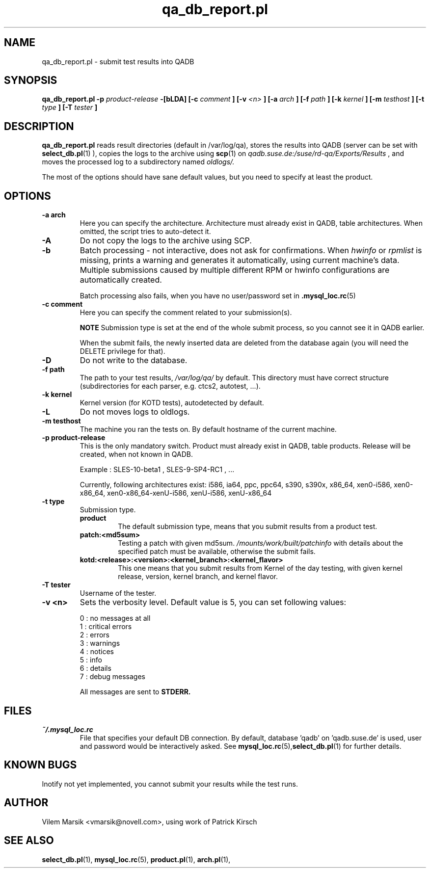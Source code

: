 .\" Process this file with
.\" groff -man -Tascii qa_db_report.pl.1
.\"
.TH "qa_db_report.pl" "QADB" "1"
.SH NAME
qa_db_report.pl \- submit test results into QADB
.SH SYNOPSIS
.B qa\_db\_report.pl -p 
.I product-release
.B -[bLDA] [-c 
.I comment
.B ] [-v 
.I <n>
.B ] [-a 
.I arch
.B ] [-f 
.I path
.B ] [-k
.I kernel
.B ] [-m 
.I testhost
.B ] [-t 
.I type
.B ] [-T 
.I tester
.B ]
.SH DESCRIPTION
.B qa_db_report.pl
reads result directories (default in /var/log/qa),
stores the results into QADB (server can be set with 
.BR select_db.pl (1)
),
copies the logs to the archive using
.BR scp (1)
on 
.I qadb.suse.de:/suse/rd-qa/Exports/Results
, and moves the processed log to a subdirectory named
.I oldlogs/.

The most of the options should have sane default values,
but you need to specify at least the product.


.SH OPTIONS

.IP "\fB-a arch"
Here you can specify the architecture.
Architecture must already exist in QADB, table architectures.
When omitted, the script tries to auto-detect it.

.IP "\fB-A"
Do not copy the logs to the archive using SCP.

.IP "\fB-b"
Batch processing - not interactive, does not ask for confirmations.
When
.I hwinfo
or
.I rpmlist
is missing, prints a warning and generates it automatically, using current machine's data.
Multiple submissions caused by multiple different RPM or hwinfo configurations
are automatically created.

Batch processing also fails, when you have no user/password set in 
.BR .mysql_loc.rc (5)

.IP "\fB-c comment"
Here you can specify the comment related to your submission(s).


.B NOTE
Submission type is set at the end of the whole submit process, so you cannot see it in QADB earlier.

When the submit fails, the newly inserted data are deleted from the database again (you will need the DELETE privilege for that).


.IP "\fB-D"
Do not write to the database.

.IP "\fB-f path"
The path to your test results,
.I /var/log/qa/
by default. This directory must have correct structure (subdirectories for each parser, e.g. ctcs2, autotest, ...).

.IP "\fB-k kernel"
Kernel version (for KOTD tests), autodetected by default.

.IP "\fB-L"
Do not moves logs to oldlogs.


.IP "\fB-m testhost"
The machine you ran the tests on.
By default hostname of the current machine.

.IP "\fB-p product\-release"
This is the only mandatory switch.
Product must already exist in QADB, table products.
Release will be created, when not known in QADB.

Example : SLES-10-beta1 , SLES-9-SP4-RC1 , ...


Currently, following architectures exist:
i586, ia64, ppc, ppc64, s390, s390x, x86_64, xen0-i586, xen0-x86_64, xen0-x86_64-xenU-i586, xenU-i586, xenU-x86_64

.IP "\fB-t type"
Submission type.
.RS 
.B product
.RS
The default submission type, means that you submit results from a product test.
.RE
.B patch:<md5sum>
.RS
Testing a patch with given md5sum.
.I /mounts/work/built/patchinfo
with details about the specified patch must be available, otherwise the submit fails.
.RE
.B kotd:<release>:<version>:<kernel_branch>:<kernel_flavor>
.RS
This one means that you submit results from Kernel of the day testing, with given kernel release, version, kernel branch, and kernel flavor.
.RE
.RE

.IP "\fB-T tester"
Username of the tester.

.IP "\fB-v <n>"
Sets the verbosity level.
Default value is 5, you can set following values:

.nf
0 : no messages at all
1 : critical errors
2 : errors
3 : warnings
4 : notices
5 : info
6 : details
7 : debug messages
.fi

All messages are sent to 
.B STDERR.


.SH FILES
.I ~/.mysql_loc.rc
.RS
File that specifies your default DB connection. 
By default, database 'qadb' on 'qadb.suse.de' is used, user and password would be interactively asked.
See
.BR mysql_loc.rc (5), select_db.pl (1)
for further details.
.RE

.SH KNOWN BUGS
Inotify not yet implemented, you cannot submit your results while the test runs.

.SH AUTHOR
Vilem Marsik <vmarsik@novell.com>, using work of Patrick Kirsch

.SH "SEE ALSO"
.BR select_db.pl (1),
.BR mysql_loc.rc (5),
.BR product.pl (1),
.BR arch.pl (1),

